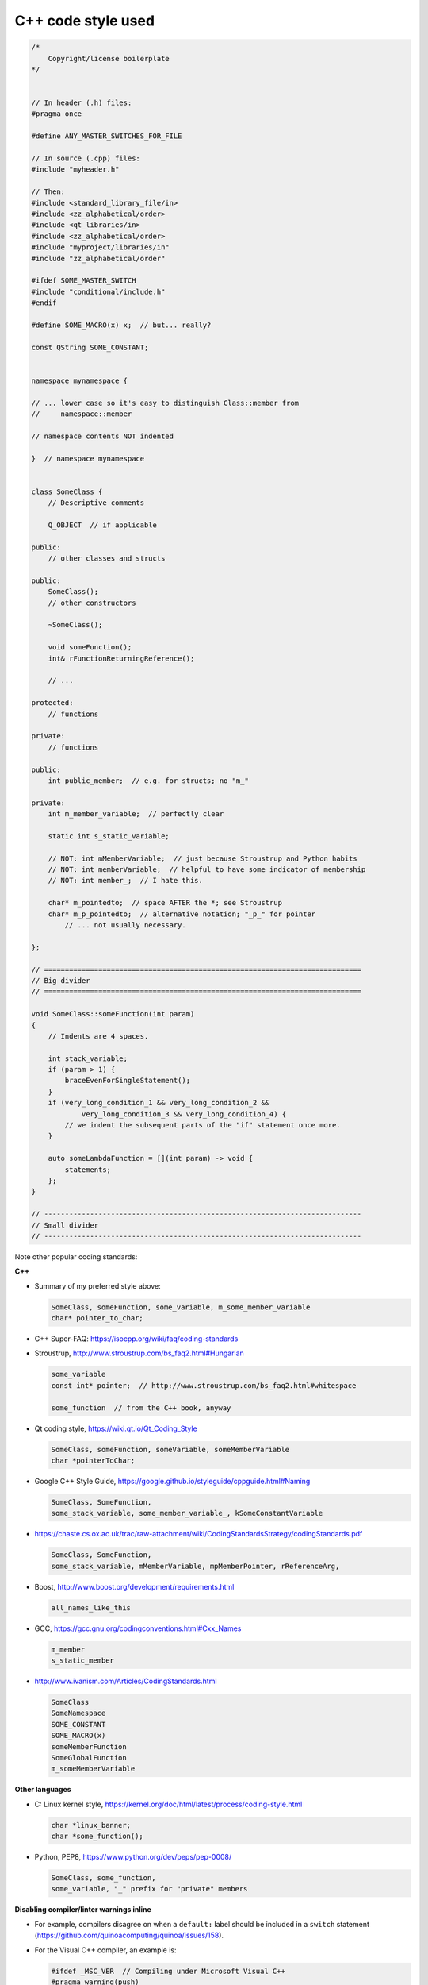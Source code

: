 ..  docs/source/developer/cpp_code_style.rst

..  Copyright (C) 2012-2019 Rudolf Cardinal (rudolf@pobox.com).
    .
    This file is part of CamCOPS.
    .
    CamCOPS is free software: you can redistribute it and/or modify
    it under the terms of the GNU General Public License as published by
    the Free Software Foundation, either version 3 of the License, or
    (at your option) any later version.
    .
    CamCOPS is distributed in the hope that it will be useful,
    but WITHOUT ANY WARRANTY; without even the implied warranty of
    MERCHANTABILITY or FITNESS FOR A PARTICULAR PURPOSE. See the
    GNU General Public License for more details.
    .
    You should have received a copy of the GNU General Public License
    along with CamCOPS. If not, see <http://www.gnu.org/licenses/>.

C++ code style used
===================

.. code-block:: cpp

    /*
        Copyright/license boilerplate
    */


    // In header (.h) files:
    #pragma once

    #define ANY_MASTER_SWITCHES_FOR_FILE

    // In source (.cpp) files:
    #include "myheader.h"

    // Then:
    #include <standard_library_file/in>
    #include <zz_alphabetical/order>
    #include <qt_libraries/in>
    #include <zz_alphabetical/order>
    #include "myproject/libraries/in"
    #include "zz_alphabetical/order"

    #ifdef SOME_MASTER_SWITCH
    #include "conditional/include.h"
    #endif

    #define SOME_MACRO(x) x;  // but... really?

    const QString SOME_CONSTANT;


    namespace mynamespace {

    // ... lower case so it's easy to distinguish Class::member from
    //     namespace::member

    // namespace contents NOT indented

    }  // namespace mynamespace


    class SomeClass {
        // Descriptive comments

        Q_OBJECT  // if applicable

    public:
        // other classes and structs

    public:
        SomeClass();
        // other constructors

        ~SomeClass();

        void someFunction();
        int& rFunctionReturningReference();

        // ...

    protected:
        // functions

    private:
        // functions

    public:
        int public_member;  // e.g. for structs; no "m_"

    private:
        int m_member_variable;  // perfectly clear

        static int s_static_variable;

        // NOT: int mMemberVariable;  // just because Stroustrup and Python habits
        // NOT: int memberVariable;  // helpful to have some indicator of membership
        // NOT: int member_;  // I hate this.

        char* m_pointedto;  // space AFTER the *; see Stroustrup
        char* m_p_pointedto;  // alternative notation; "_p_" for pointer
            // ... not usually necessary.

    };

    // ============================================================================
    // Big divider
    // ============================================================================

    void SomeClass::someFunction(int param)
    {
        // Indents are 4 spaces.

        int stack_variable;
        if (param > 1) {
            braceEvenForSingleStatement();
        }
        if (very_long_condition_1 && very_long_condition_2 &&
                very_long_condition_3 && very_long_condition_4) {
            // we indent the subsequent parts of the "if" statement once more.
        }

        auto someLambdaFunction = [](int param) -> void {
            statements;
        };
    }

    // ----------------------------------------------------------------------------
    // Small divider
    // ----------------------------------------------------------------------------


Note other popular coding standards:

**C++**

- Summary of my preferred style above:

  .. code-block:: none

    SomeClass, someFunction, some_variable, m_some_member_variable
    char* pointer_to_char;

- C++ Super-FAQ: https://isocpp.org/wiki/faq/coding-standards

- Stroustrup, http://www.stroustrup.com/bs_faq2.html#Hungarian

  .. code-block:: none

    some_variable
    const int* pointer;  // http://www.stroustrup.com/bs_faq2.html#whitespace

    some_function  // from the C++ book, anyway

- Qt coding style, https://wiki.qt.io/Qt_Coding_Style

  .. code-block:: none

    SomeClass, someFunction, someVariable, someMemberVariable
    char *pointerToChar;

- Google C++ Style Guide, https://google.github.io/styleguide/cppguide.html#Naming

  .. code-block:: none

    SomeClass, SomeFunction,
    some_stack_variable, some_member_variable_, kSomeConstantVariable

- https://chaste.cs.ox.ac.uk/trac/raw-attachment/wiki/CodingStandardsStrategy/codingStandards.pdf

  .. code-block:: none

    SomeClass, SomeFunction,
    some_stack_variable, mMemberVariable, mpMemberPointer, rReferenceArg,

- Boost, http://www.boost.org/development/requirements.html

  .. code-block:: none

    all_names_like_this

- GCC, https://gcc.gnu.org/codingconventions.html#Cxx_Names

  .. code-block:: none

    m_member
    s_static_member

- http://www.ivanism.com/Articles/CodingStandards.html

  .. code-block:: none

    SomeClass
    SomeNamespace
    SOME_CONSTANT
    SOME_MACRO(x)
    someMemberFunction
    SomeGlobalFunction
    m_someMemberVariable


**Other languages**

- C: Linux kernel style, https://kernel.org/doc/html/latest/process/coding-style.html

  .. code-block:: none

    char *linux_banner;
    char *some_function();

- Python, PEP8, https://www.python.org/dev/peps/pep-0008/

  .. code-block:: none

    SomeClass, some_function,
    some_variable, "_" prefix for "private" members

**Disabling compiler/linter warnings inline**

- For example, compilers disagree on when a ``default:`` label should be
  included in a ``switch`` statement
  (https://github.com/quinoacomputing/quinoa/issues/158).

- For the Visual C++ compiler, an example is:

  .. code-block:: cpp

    #ifdef _MSC_VER  // Compiling under Microsoft Visual C++
    #pragma warning(push)
    #pragma warning(disable: 4100)  // C4100: 'app': unreferenced formal parameter
    #endif

    // problematic code here

    // ... and if we want to resume warnings for this compilation unit:
    #ifdef _MSC_VER  // Compiling under Microsoft Visual C++
    #pragma warning(pop)
    #endif

- For Qt Creator's Clang-Tidy and Clazy, use :menuselection:`Tools --> Options
  --> Analyzer`, copy a starting configuration such as "Clang-Tidy and Clazy
  preselected checks [built-in]", and edit it.
